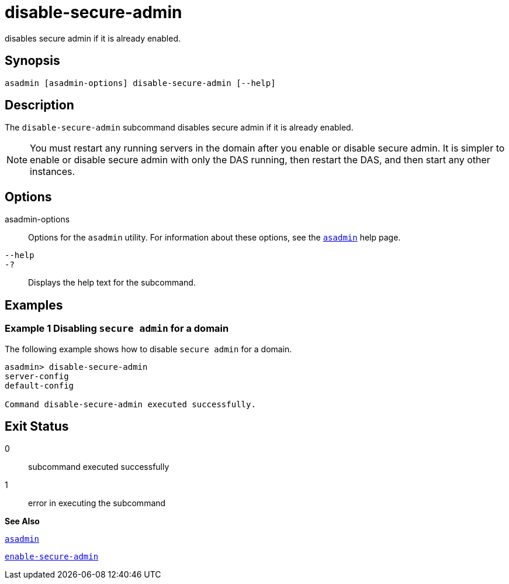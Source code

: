 [[disable-secure-admin]]
= disable-secure-admin

disables secure admin if it is already enabled.

[[synopsis]]
== Synopsis

[source,shell]
----
asadmin [asadmin-options] disable-secure-admin [--help]
----

[[description]]
== Description

The `disable-secure-admin` subcommand disables secure admin if it is already enabled.


[NOTE]
====
You must restart any running servers in the domain after you enable or disable secure admin. It is simpler to enable or disable secure admin with only the DAS running, then restart the DAS, and then start any other instances.
====


[[options]]
== Options

asadmin-options::
  Options for the `asadmin` utility. For information about these options, see the xref:asadmin.adoc#asadmin[`asadmin`] help page.
`--help`::
`-?`::
  Displays the help text for the subcommand.

[[examples]]
== Examples

[[example-1]]
=== Example 1 Disabling `secure admin` for a domain

The following example shows how to disable `secure admin` for a domain.

[source,shell]
----
asadmin> disable-secure-admin
server-config
default-config

Command disable-secure-admin executed successfully.
----

[[exit-status]]
== Exit Status

0::
  subcommand executed successfully
1::
  error in executing the subcommand

*See Also*

xref:asadmin.adoc#asadmin[`asadmin`]

xref:enable-secure-admin.adoc#enable-secure-admin[`enable-secure-admin`]


